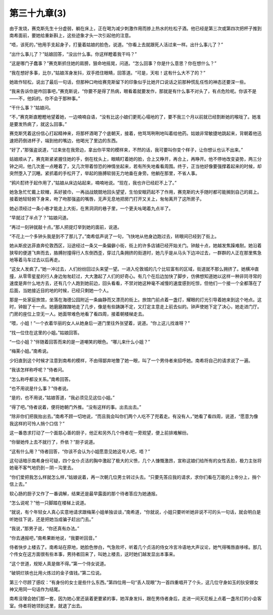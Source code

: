 第三十九章(3)
================

由于发烧，赛克斯先生十分虚弱，躺在床上，正在喝为减少刺激作用而掺上热水的杜松子酒。他已经是第三次或第四次把杯子推到南希面前，要她给重新斟上，这些迹象才头一次引起他的注意。

“唔，该死的，”他用手支起身子，打量着姑娘的脸色，说道。“你看上去就跟死人活过来一样。出什么事儿了？”

“出什么事儿了？”姑娘回答，“没出什么事。你这样瞪着我干吗？”

“这是哪门子蠢事？”赛克斯抓住她的肩膀，狠命地摇晃，问道。“怎么回事？你是什么意思？你在想什么？”

“我在想好多事，比尔，”姑娘浑身发抖，双手捂住眼睛，回答道。“可是，天啦！这有什么大不了的？”

她故作轻松，说出了最后一句话，但那种口吻给赛克斯留下的印象似乎比她开口说话之前那种慌乱任性的神态还要深一些。

“我来告诉你是咋回事吧，”赛克斯说，“你要不是得了热病，眼看着就要发作，那就是有什么事不对头了，有点危险呢。你该不是——不，他妈的。你不会于那种事。”

“干什么事？”姑娘问。

“不，”赛克斯直瞪瞪地望着她，一边喃喃自语，“没有比这小娘们更死心塌地的了，要不我三个月以前就已经割断她的喉咙了。她准是要发热病了，就这么回事。”

赛克斯凭着这份信心打起精神来，将那杯酒喝了个底朝天，接着，他骂骂咧咧地叫着给他药。姑娘非常敏捷地跳起来，背朝着他迅速把药倒进杯子，端到他的嘴边，他喝光了里边的东西。

“好了，”那强盗说道，“过来坐在我旁边，拿出你平常的模样来，不然的话，我可要叫你变个样子，让你想认也认不出来。”

姑娘顺从了。赛克斯紧紧握住她的手，倒在枕头上，眼睛盯着她的脸，合上又睁开，再合上，再睁开。他不停地改变姿势，两三分钟之间，他几次差一点睡着了，又几次带着惊恐的神情坐起来，若有所失地看看周围。终于，正当他好像要强撑着起来的时候，却突然堕入了沉睡。紧抓着的手松开了，举起的胳膊软弱无力地垂在身旁。他躺在那里，不省人事。

“鸦片酊终于起作用了，”姑娘从床边站起来，喃喃地说。“现在，我也许已经赶不上了。”

她急急忙忙戴上软帽，系好披巾，一再战战兢兢地回头望望，生怕安眠药起不了作用，赛克斯的大手随时都可能搁到自己的肩上。接着她轻轻俯下身来，吻了吻那强盗的嘴唇，无声无息地把房门打开又关上，匆匆离开了这所房子。

她必须经过一条小巷才能走上大街，在黑洞洞的巷子里，一个更夫吆喝着九点半了。

“早就过了半点了？”姑娘问道。

“再过一刻钟就敲十点。”那人把提灯举到她的面前，说道。

“不花上一个多钟头我是到不了那儿了。”南希低声说了一句，飞快地从他身边跑过去，转眼间已经到了街上。

她从斯皮达菲直奔伦敦西区，沿途经过一条又一条偏僻小街，街上的许多店铺已经开始关门。钟敲十点，她越发焦躁难耐。她沿着狭窄的便道飞奔而去，胳膊肘撞得行人东倒西歪，穿过几条拥挤的街道时，她几乎是从马头下边冲过去，一群群的人正在那里焦急地等着马车过去以后再走。

“这女人发疯了。”她一冲过去，人们纷纷回过头来望一望。一进入伦敦城的几个比较富有的区域，街道就不那么拥挤了。她横冲直撞，从零零星星的行人身边匆匆赶过，大大激起了人们的好奇心。有几个在后边加快了脚步，仿佛想知道她以这样一种非同寻常的速度是奔什么地方去，还有几个人跑到她前边，回头看看，不禁对她这种毫不减慢的速度感到吃惊，但他们一个接一个全都落在了后面，当她接近目的地的时候，已经只剩她一个人。

那是一处家庭旅馆，坐落在海德公园附近一条幽静而又漂亮的街上。旅馆门前点着一盏灯，耀眼的灯光引导着她来到这个地点。这时，钟敲了十一点。她磨磨蹭蹭地走了几步，像是有些踌踌不定，又打定主意走上前去似的。钟声使她下定了决心，她走进门厅。门房的座位上空无一人。她面带难色地看了看四周，接着朝楼梯走去。

“喂，小姐！”一个衣着华丽的女人从她身后一道门里往外张望着，说道。“你上这儿找谁呀？”

“找一位住在这里的小姐。”姑娘回答。

“一位小姐？”伴随着回答而来的是一道嘲笑的眼色。“哪儿来什么小姐？”

“梅莱小姐。”南希说。

少妇直到这个时候才注意到南希的模样，不由得鄙弃地瞥了她一眼，叫了一个男侍者来招呼她。南希将自己的请求说了一遍。

“我该怎样称呼呢？”侍者问。

“怎么称呼都没关系。”南希回答。

“也不用说是什么事？”侍者说。

“是的，也不用说，”姑娘答道，“我必须见见这位小姐。”

“得了吧。”侍者说着，便将她朝门外推。“没有这样的事。出去出去。”

“除非你们把我抬出去。”南希不顾一切地说，“而且我会叫你们两个人吃不了兜着走。有没有人，”她看了看四周，说道，“愿意为像我这样的可怜人捎个口信？”

这一番恳求打动了一个面慈心善的厨子，他正和另外几个侍者在一旁观望，便上前排难解纷。

“你替她传上去不就行了，乔依？”厨子说道。

“这有什么用？”侍者回答，“你该不会认为小姐愿意见她这号人吧，唔？”

这句话暗示南希身份可疑，四个女仆贞洁的胸中激起了极大的义愤，几个人慷慨激昂，宣称这娘们给所有的女性丢脸，极力主张将她毫不客气地扔到－阴－沟里去。

“你们爱把我怎么样就怎么样，”姑娘说着，再一次朝几位男士转过头去。“只要先答应我的请求，求你们看在万能的上帝分上，捎个信上去。”

软心肠的厨子又作了一番调解，结果还是最早露面的那个待者答应为她通报。

“怎么说呢？”他一只脚踏在楼梯上说道。

“就说，有个年轻女人真心实意地请求跟梅莱小姐单独谈谈，”南希道，“你就说，小姐只要听听她非说不可的头一句话，就会明白是听她往下说，还是把她当成骗子赶出门去。”

“我说，”那男子说，“你还真有办法。”

“你去通报吧，”南希果断地说，“我要听回音。”

侍者快步上楼去了。南希站在原地，她脸色惨白，气急败坏，听着几个贞洁的侍女冷言冷语地大声议论，她气得嘴唇直哆嗦。那几个传女在这方面很有些本事，男持者回来了，叫她上楼去，这时她们越发显出本事来。

“这个世道，规矩人真是做不得。”第一个侍女说道。

“破铜烂铁也比用火炼过的金子值钱。”第二位说。

第三个尽顾了感叹：“有身份的女士是些什么东西。”第四位用一句“丢人现眼”为一首四重唱开了个头，这几位守身如玉的狄安娜女神又用同一句话作为结尾。

南希没理会她们那一套，因为她心里还装着更要紧的事，她浑身发抖，跟在男侍者身后，走进一间天花板上点着一盏吊灯的小会客室。侍者将她领到这里，就退了出去。
